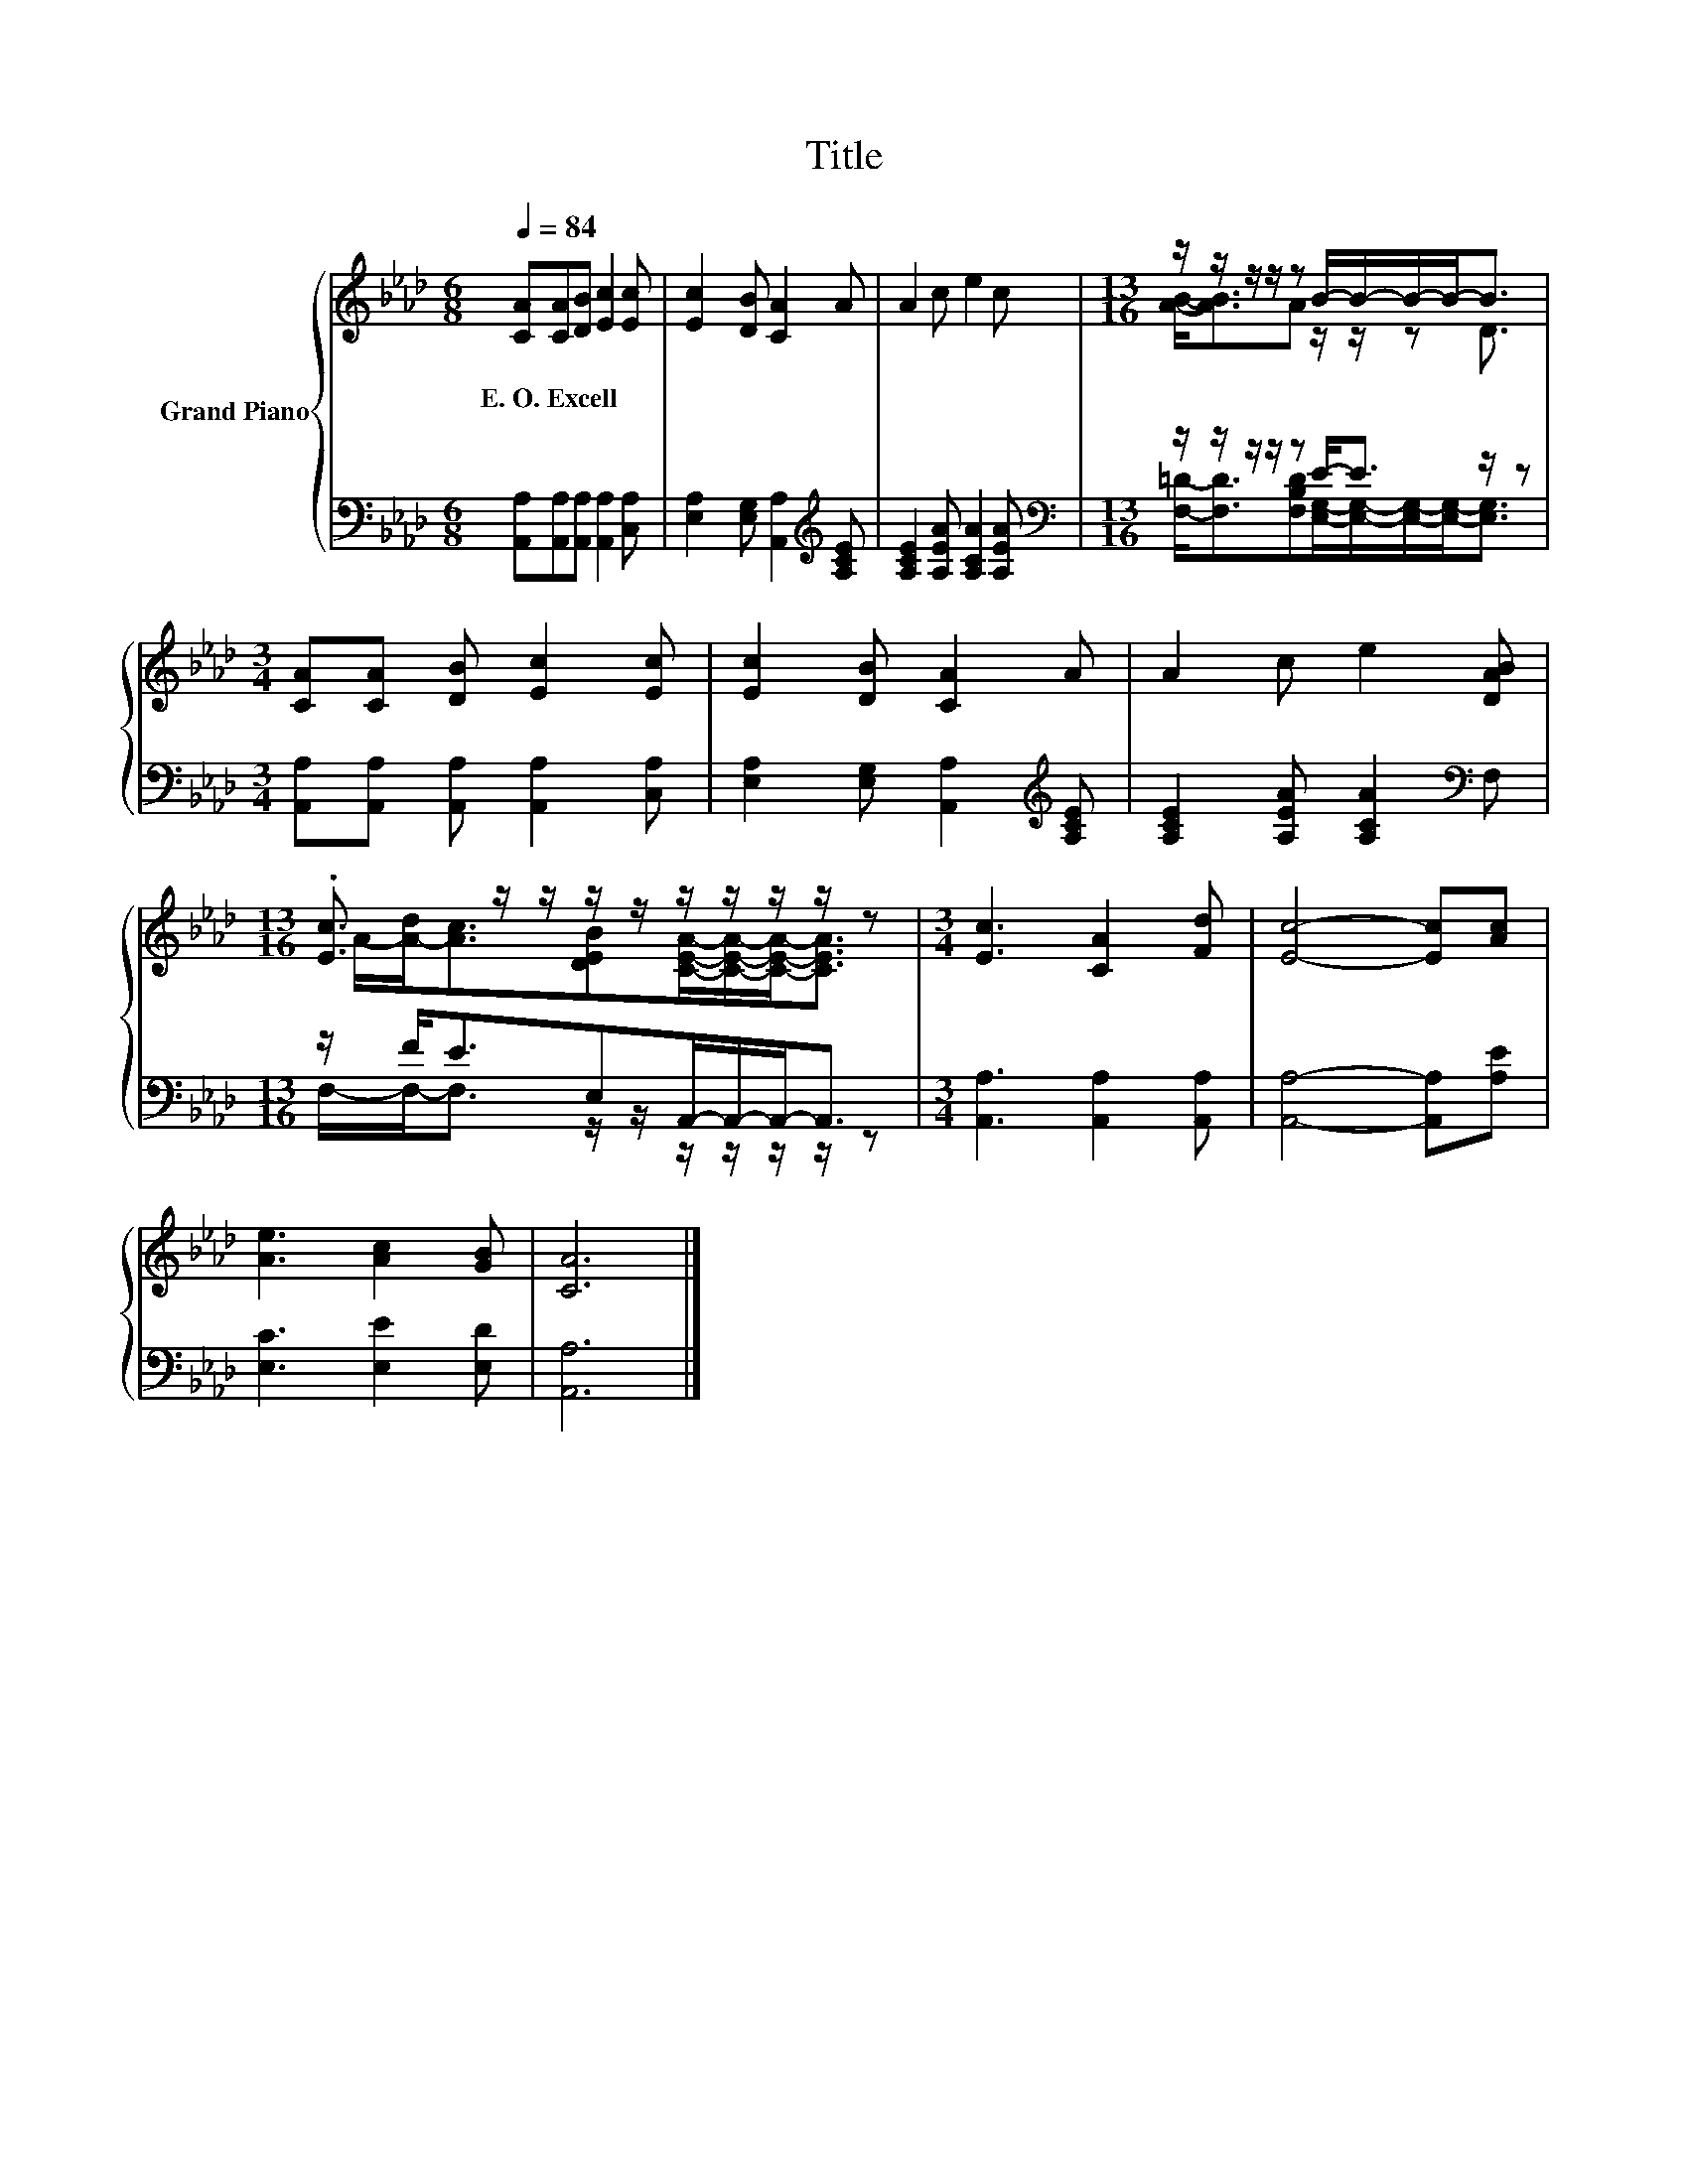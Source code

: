 X:1
T:Title
%%score { ( 1 3 ) | ( 2 4 ) }
L:1/8
Q:1/4=84
M:6/8
K:Ab
V:1 treble nm="Grand Piano"
V:3 treble 
V:2 bass 
V:4 bass 
V:1
 [CA][CA][DB] [Ec]2 [Ec] | [Ec]2 [DB] [CA]2 A | A2 c e2 c |[M:13/16] z/ z/ z/ z/ z B/-B/-B/-B-<B | %4
w: E.~O.~Excell * * * *||||
[M:3/4] [CA][CA] [DB] [Ec]2 [Ec] | [Ec]2 [DB] [CA]2 A | A2 c e2 [DAB] | %7
w: |||
[M:13/16] .[Ec]3/2 z/ z/ z/ z/ z/ z/ z/ z/ z |[M:3/4] [Ec]3 [CA]2 [Fd] | [Ec]4- [Ec][Ac] | %10
w: |||
 [Ae]3 [Ac]2 [GB] | [CA]6 |] %12
w: ||
V:2
 [A,,A,][A,,A,][A,,A,] [A,,A,]2 [C,A,] | [E,A,]2 [E,G,] [A,,A,]2[K:treble] [A,CE] | %2
 [A,CE]2 [A,EA] [A,CA]2 [A,EA] |[M:13/16][K:bass] z/ z/ z/ z/ z E-<E z/ z | %4
[M:3/4] [A,,A,][A,,A,] [A,,A,] [A,,A,]2 [C,A,] | [E,A,]2 [E,G,] [A,,A,]2[K:treble] [A,CE] | %6
 [A,CE]2 [A,EA] [A,CA]2[K:bass] F, |[M:13/16] z/ F<EE,A,,/-A,,/-A,,-<A,, | %8
[M:3/4] [A,,A,]3 [A,,A,]2 [A,,A,] | [A,,A,]4- [A,,A,][A,E] | [E,C]3 [E,E]2 [E,D] | [A,,A,]6 |] %12
V:3
 x6 | x6 | x6 |[M:13/16] [AB]-<[AB]A z/ z/ z D3/2 |[M:3/4] x6 | x6 | x6 | %7
[M:13/16] A/-[A-d]<[Ac][DEB][CEA]/-[CEA]/-[CEA]-<[CEA] |[M:3/4] x6 | x6 | x6 | x6 |] %12
V:4
 x6 | x5[K:treble] x | x6 | %3
[M:13/16][K:bass] [F,=D]-<[F,D][F,B,D][E,G,]/-[E,G,]/-[E,G,]/-[E,G,]-<[E,G,] |[M:3/4] x6 | %5
 x5[K:treble] x | x5[K:bass] x |[M:13/16] F,/-F,-<F, z/ z/ z/ z/ z/ z/ z |[M:3/4] x6 | x6 | x6 | %11
 x6 |] %12

